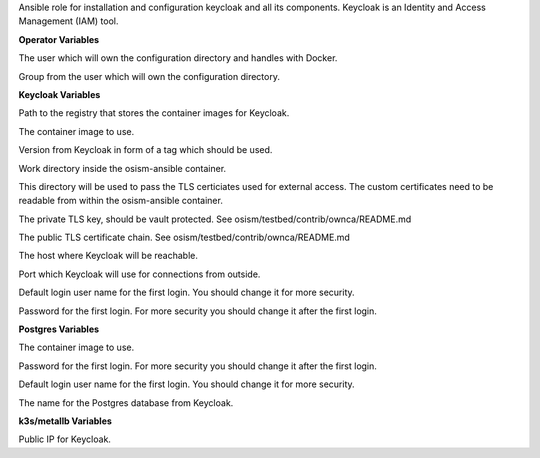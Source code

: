 Ansible role for installation and configuration keycloak and all its
components. Keycloak is an Identity and Access Management (IAM) tool. 

**Operator Variables**

.. zuul:rolevar:: operator_user
   :default: dragon

The user which will own the configuration directory and handles with Docker.

.. zuul:rolevar:: operator_group
   :default: operator_user

Group from the user which will own the configuration directory.

**Keycloak Variables**

.. zuul:rolevar:: container_registry_keycloak
   :default: registry.scs.community

Path to the registry that stores the container images for Keycloak.

.. zuul:rolevar:: keycloak_image
   :default: {{ container_registry_keycloak }}/scs-container-images/scs-keycloak

The container image to use.

.. zuul:rolevar:: keycloak_image_tag
   :default: 23.0.6

Version from Keycloak in form of a tag which should be used.

.. zuul:rolevar:: keycloak_configuration_directory
   :default: /tmp/keycloak/configuration

Work directory inside the osism-ansible container.

.. zuul:rolevar:: keycloak_tls_certificates_directory
   :default: /opt/configuration/environments/infrastructure/files/keycloak

This directory will be used to pass the TLS certiciates used for external access.
The custom certificates need to be readable from within the osism-ansible container.

.. zuul:rolevar:: keycloak_tls_key
   :default: "{{ keycloak_tls_certificates_directory }}/private_key.pem"

The private TLS key, should be vault protected.
See osism/testbed/contrib/ownca/README.md

.. zuul:rolevar:: keycloak_tls_certchain
   :default: "{{ keycloak_tls_certificates_directory }}/cert.crt"

The public TLS certificate chain.
See osism/testbed/contrib/ownca/README.md

.. zuul:rolevar:: keycloak_host
   :default: 127.0.0.1

The host where Keycloak will be reachable.

.. zuul:rolevar:: keycloak_port
   :default: 8170

Port which Keycloak will use for connections from outside.

.. zuul:rolevar:: keycloak_username
   :default: admin

Default login user name for the first login.
You should change it for more security.

.. zuul:rolevar:: keycloak_password
   :default: password

Password for the first login.
For more security you should change it after the first login.


**Postgres Variables**

The container image to use.

.. zuul:rolevar:: keycloak_postgres_password
   :default: password

Password for the first login.
For more security you should change it after the first login.

.. zuul:rolevar:: keycloak_postgres_username
   :default: keycloak

Default login user name for the first login.
You should change it for more security.

.. zuul:rolevar:: keycloak_postgres_databasename
   :default: keycloak

The name for the Postgres database from Keycloak.

**k3s/metallb Variables**

.. zuul:rolevar:: metallb_keycloak_external_IP
   :default: 192.168.16.100

Public IP for Keycloak.
